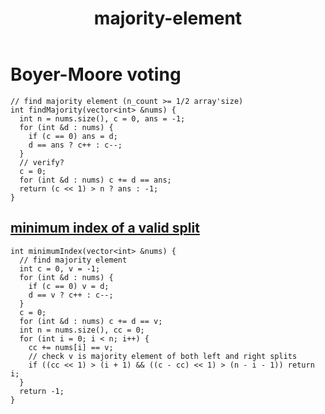 :PROPERTIES:
:ID:       a753702f-0d63-432d-8d36-3dbfca0596be
:END:
#+title: majority-element

* Boyer-Moore voting

#+begin_src C++
// find majority element (n_count >= 1/2 array'size)
int findMajority(vector<int> &nums) {
  int n = nums.size(), c = 0, ans = -1;
  for (int &d : nums) {
    if (c == 0) ans = d;
    d == ans ? c++ : c--;
  }
  // verify?
  c = 0;
  for (int &d : nums) c += d == ans;
  return (c << 1) > n ? ans : -1;
}
#+end_src

** [[https://leetcode.com/problems/minimum-index-of-a-valid-split][minimum index of a valid split]]
#+begin_src C++
int minimumIndex(vector<int> &nums) {
  // find majority element
  int c = 0, v = -1;
  for (int &d : nums) {
    if (c == 0) v = d;
    d == v ? c++ : c--;
  }
  c = 0;
  for (int &d : nums) c += d == v;
  int n = nums.size(), cc = 0;
  for (int i = 0; i < n; i++) {
    cc += nums[i] == v;
    // check v is majority element of both left and right splits
    if ((cc << 1) > (i + 1) && ((c - cc) << 1) > (n - i - 1)) return i;
  }
  return -1;
}
#+end_src
